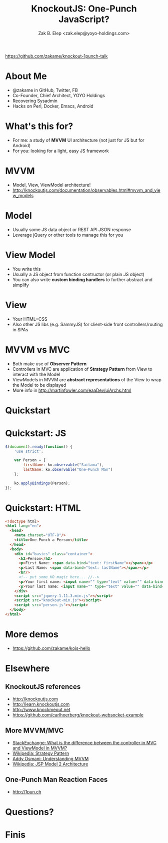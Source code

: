 #+TITLE: KnockoutJS: One-Punch JavaScript?
#+AUTHOR: Zak B. Elep <zak.elep@yoyo-holdings.com>

[[https://github.com/zakame/knockout-1punch-talk]]

#+attr_html: :width 100px
[[./img/punch.jpg]]

* About Me

  - @zakame in GitHub, Twitter, FB
  - Co-Founder, Chief Architect, YOYO Holdings
  - Recovering Sysadmin
  - Hacks on Perl, Docker, Emacs, Android

  #+attr_html: :width 100px
  [[./img/cheesysmile.jpg]]  

* What's this for?

  - For me: a study of *MVVM* UI architecture (not just for JS but for
    Android)
  - For you: looking for a light, easy JS framework

  #+attr_html: :width 100px
  [[./img/boredsaitama.jpg]]

* MVVM

  - Model, View, ViewModel architecture!
  - http://knockoutjs.com/documentation/observables.html#mvvm_and_view_models

  #+attr_html: :width 100px
  [[./img/eh.jpg]]  

* Model

  #+BEGIN_QUOTE
    * A model: your application’s stored data. This data represents objects and operations in your business domain (e.g., bank accounts that can perform money transfers) and is independent of any UI. When using KO, you will usually make Ajax calls to some server-side code to read and write this stored model data.
  #+END_QUOTE

  - Usually some JS data object or REST API JSON response
  - Leverage jQuery or other tools to manage this for you

* View Model

  #+BEGIN_QUOTE
    * A view model: a pure-code representation of the data and operations on a UI. For example, if you’re implementing a list editor, your view model would be an object holding a list of items, and exposing methods to add and remove items.

      Note that this is not the UI itself: it doesn’t have any concept of buttons or display styles. It’s not the persisted data model either - it holds the unsaved data the user is working with. When using KO, your view models are pure JavaScript objects that hold no knowledge of HTML. Keeping the view model abstract in this way lets it stay simple, so you can manage more sophisticated behaviors without getting lost.
  #+END_QUOTE

  - You write this
  - Usually a JS object from function contructor (or plain JS object)
  - You can also write *custom binding handlers* to further abstract and simplify

* View

  #+BEGIN_QUOTE
    * A view: a visible, interactive UI representing the state of the view model. It displays information from the view model, sends commands to the view model (e.g., when the user clicks buttons), and updates whenever the state of the view model changes.

      When using KO, your view is simply your HTML document with declarative bindings to link it to the view model. Alternatively, you can use templates that generate HTML using data from your view model.
  #+END_QUOTE

  - Your HTML+CSS
  - Also other JS libs (e.g. SammyJS) for client-side front
    controllers/routing in SPAs

* MVVM vs MVC

  - Both make use of *Observer Pattern*
  - Controllers in MVC are application of *Strategy Pattern* from View
    to interact with the Model
  - ViewModels in MVVM are *abstract representations* of the View to
    wrap the Model to be displayed
  - More info in http://martinfowler.com/eaaDev/uiArchs.html

  #+attr_html: :width 100px
  [[./img/error.jpg]]

* Quickstart

  #+attr_html: :width 100px
  [[./img/20words.png]]

* Quickstart: JS

  #+BEGIN_SRC js :tangle person.js
  $(document).ready(function() {
      'use strict';

      var Person = {
          firstName: ko.observable("Saitama"),
          lastName: ko.observable("One-Punch Man")
      };

      ko.applyBindings(Person);
  });
  #+END_SRC

* Quickstart: HTML

  #+BEGIN_SRC html :tangle person.html
  <!doctype html>
  <html lang="en">
    <head>
      <meta charset="UTF-8"/>
      <title>One-Punch a Person</title>
    </head>
    <body>
      <div id="basics" class="container">
        <h2>Person</h2>
        <p>First Name: <span data-bind="text: firstName"></span></p>
        <p>Last Name: <span data-bind="text: lastName"></span></p>
        <br/>
        <!-- put some KO magic here... //-->
        <p>Your first name: <input name="" type="text" value="" data-bind="value: firstName, valueUpdate: 'keyup'"/></p>
        <p>Your last name: <input name="" type="text" value="" data-bind="value: lastName, valueUpdate: 'keyup'"/></p>
      </div>
      <script src="jquery-1.11.3.min.js"></script>
      <script src="knockout-min.js"></script>
      <script src="person.js"></script>
    </body>
  </html>
  #+END_SRC

* More demos

  - https://github.com/zakame/kojs-hello

* Elsewhere

** KnockoutJS references

  - http://knockoutjs.com
  - http://learn.knockoutjs.com
  - http://www.knockmeout.net
  - https://github.com/carlhoerberg/knockout-websocket-example

** More MVVM/MVC

   - [[https://programmers.stackexchange.com/questions/104889/what-is-the-difference-between-the-controller-in-mvc-and-viewmodel-in-mvvm#104901][StackExchange: What is the difference between the controller in MVC and ViewModel in MVVM?]]
   - [[https://en.wikipedia.org/wiki/Strategy_pattern][Wikipedia: Strategy Pattern]]
   - [[https://addyosmani.com/blog/understanding-mvvm-a-guide-for-javascript-developers/][Addy Osmani: Understanding MVVM]]
   - [[https://en.wikipedia.org/wiki/JSP_model_2_architecture][Wikipedia: JSP Model 2 Architecture]]

** One-Punch Man Reaction Faces

  - http://1pun.ch

* Questions?

  #+attr_html: :width 100px
  [[./img/udoneyet.jpg]]

* Finis

  #+attr_html: :width 100px
  [[./img/thanksnote.jpg]]
